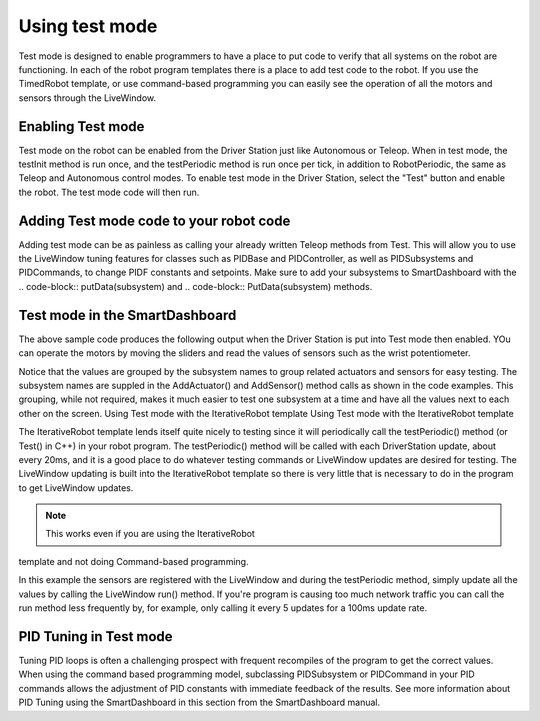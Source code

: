 Using test mode
===============

Test mode is designed to enable programmers to have a place
to put code to verify that all systems on the robot are
functioning. In each of the robot program templates there is
a place to add test code to the robot. If you use the
TimedRobot template, or use command-based programming
you can easily see the operation of all the motors and
sensors through the LiveWindow.

Enabling Test mode
------------------

Test mode on the robot can be enabled from the Driver
Station just like Autonomous or Teleop. When in test mode,
the testInit method is run once, and the testPeriodic method
is run once per tick, in addition to RobotPeriodic, the same
as Teleop and Autonomous control modes. To enable test mode
in the Driver Station, select the "Test" button and enable
the robot. The test mode code will then run.

Adding Test mode code to your robot code
----------------------------------------

Adding test mode can be as painless as calling your already
written Teleop methods from Test. This will allow you to use
the LiveWindow tuning features for classes such as PIDBase
and PIDController, as well as PIDSubsystems and PIDCommands,
to change PIDF constants and setpoints. Make sure to add
your subsystems to SmartDashboard with the .. code-block::
putData(subsystem) and .. code-block:: PutData(subsystem)
methods.

.. tabs::

    .. code-tab:: c++

        void Robot::RobotInit() {
            SmartDashboard::PutData(m_aSubsystem);
        }

        void Robot::TestInit() {
            TestInit();
        }

        void Robot::TestPeriodic() {
            TeleopPeriodic();
        }

    .. code-tab:: java

        public class Robot extends TimedRobot {

            @Override
            public void robotInit() {
                SmartDashboard.putData(m_aSubsystem);
            }

            @Override
            public void testInit() {
                teleopInit();
            }

            @Override
            public void testPeriodic() {
                teleopPeriodic();
            }
        }

Test mode in the SmartDashboard
-------------------------------

The above sample code produces the following output when the
Driver Station is put into Test mode then enabled. YOu can
operate the motors by moving the sliders and read the values
of sensors such as the wrist potentiometer.

Notice that the values are grouped by the subsystem names to
group related actuators and sensors for easy testing. The
subsystem names are suppled in the AddActuator() and
AddSensor() method calls as shown in the code examples. This
grouping, while not required, makes it much easier to test
one subsystem at a time and have all the values next to each
other on the screen. Using Test mode with the IterativeRobot
template Using Test mode with the IterativeRobot template

The IterativeRobot template lends itself quite nicely to
testing since it will periodically call the testPeriodic()
method (or Test() in C++) in your robot program. The
testPeriodic() method will be called with each DriverStation
update, about every 20ms, and it is a good place to do
whatever testing commands or LiveWindow updates are desired
for testing. The LiveWindow updating is built into the
IterativeRobot template so there is very little that is
necessary to do in the program to get LiveWindow updates.

.. note:: This works even if you are using the IterativeRobot
template and not doing Command-based programming.


In this example the sensors are registered with the
LiveWindow and during the testPeriodic method, simply update
all the values by calling the LiveWindow run() method. If
you're program is causing too much network traffic you can
call the run method less frequently by, for example, only
calling it every 5 updates for a 100ms update rate.

PID Tuning in Test mode
-----------------------

Tuning PID loops is often a challenging prospect with
frequent recompiles of the program to get the correct
values. When using the command based programming model,
subclassing PIDSubsystem or PIDCommand in your PID commands
allows the adjustment of PID constants with immediate
feedback of the results. See more information about PID
Tuning using the SmartDashboard in this section from the
SmartDashboard manual.
